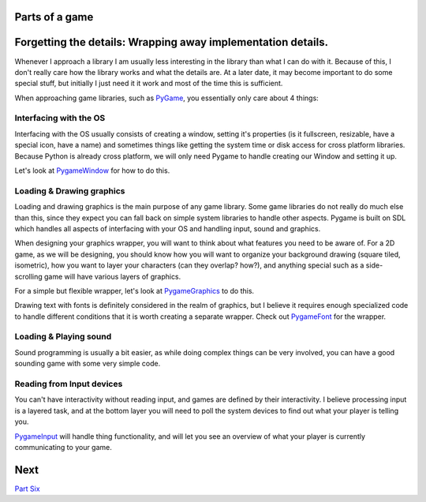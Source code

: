 Parts of a game
===============


Forgetting the details: Wrapping away implementation details.
=============================================================

Whenever I approach a library I am usually less interesting in the
library than what I can do with it. Because of this, I don't really care
how the library works and what the details are. At a later date, it may
become important to do some special stuff, but initially I just need it
it work and most of the time this is sufficient.

When approaching game libraries, such as `PyGame <PyGame>`__, you
essentially only care about 4 things:


Interfacing with the OS
-----------------------

Interfacing with the OS usually consists of creating a window, setting
it's properties (is it fullscreen, resizable, have a special icon, have
a name) and sometimes things like getting the system time or disk access
for cross platform libraries. Because Python is already cross platform,
we will only need Pygame to handle creating our Window and setting it
up.

Let's look at `PygameWindow <PygameWindow>`__ for how to do this.


Loading & Drawing graphics
--------------------------

Loading and drawing graphics is the main purpose of any game library.
Some game libraries do not really do much else than this, since they
expect you can fall back on simple system libraries to handle other
aspects. Pygame is built on SDL which handles all aspects of interfacing
with your OS and handling input, sound and graphics.

When designing your graphics wrapper, you will want to think about what
features you need to be aware of. For a 2D game, as we will be
designing, you should know how you will want to organize your background
drawing (square tiled, isometric), how you want to layer your characters
(can they overlap? how?), and anything special such as a side-scrolling
game will have various layers of graphics.

For a simple but flexible wrapper, let's look at
`PygameGraphics <PygameGraphics>`__ to do this.

Drawing text with fonts is definitely considered in the realm of
graphics, but I believe it requires enough specialized code to handle
different conditions that it is worth creating a separate wrapper. Check
out `PygameFont <PygameFont>`__ for the wrapper.


Loading & Playing sound
-----------------------

Sound programming is usually a bit easier, as while doing complex things
can be very involved, you can have a good sounding game with some very
simple code.


Reading from Input devices
--------------------------

You can't have interactivity without reading input, and games are
defined by their interactivity. I believe processing input is a layered
task, and at the bottom layer you will need to poll the system devices
to find out what your player is telling you.

`PygameInput <PygameInput>`__ will handle thing functionality, and will
let you see an overview of what your player is currently communicating
to your game.



Next
====

`Part Six <_06_abstraction>`__
